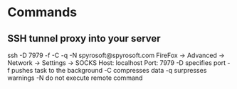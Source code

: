 * Commands

** SSH tunnel proxy into your server
	 ssh -D 7979 -f -C -q -N spyrosoft@spyrosoft.com
	 FireFox -> Advanced -> Network -> Settings -> SOCKS Host: localhost Port: 7979
	 -D specifies port
	 -f pushes task to the background
	 -C compresses data
	 -q surpresses warnings
	 -N do not execute remote command
